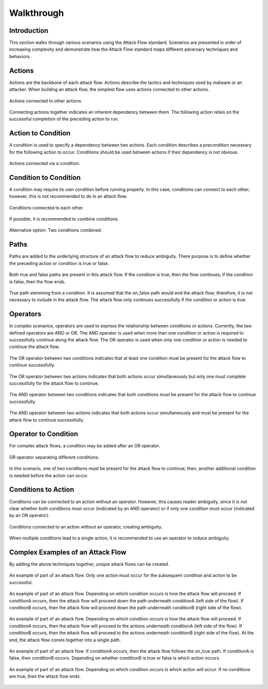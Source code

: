 Walkthrough
========

..
  Whenever you update walkthrough.rst, also look at README.md and consider whether
  you should make a corresponding update there.

Introduction
------------

This section walks through various scenarios using the Attack Flow standard. Scenarios are presented in order of increasing complexity and demonstrate how the Attack Flow standard maps different adversary techniques and behaviors.

Actions
-------

Actions are the backbone of each attack flow. Actions describe the tactics and techniques used by malware or an attacker. When building an attack flow, the simplest flow uses actions connected to other actions. 

.. figure:: _static/action_to_action.png
   :alt: Screenshot of an action connected to another action in the Attack Flow Builder.
   :align: center

   Actions connected to other actions. 

Connecting actions together indicates an inherent dependency between them. The following action relies on the successful completion of the preceding action to run. 

Action to Condition
-------------------

A condition is used to specify a dependency between two actions. Each condition describes a precondition necessary for the following action to occur. Conditions should be used between actions if their dependency is not obvious.  

.. figure:: _static/action_to_condition.png
   :alt: Screenshot of actions connected with a condition in the Attack Flow Builder.
   :align: center

   Actions connected via a condition. 

Condition to Condition
----------------------

A condition may require its own condition before running properly. In this case, conditions can connect to each other; however, this is not recommended to do in an attack flow. 

.. figure:: _static/condition_to_condition.png
   :alt: Screenshot of conditions connected to each other.
   :align: center

   Conditions connected to each other.

If possible, it is recommended to combine conditions. 

.. figure:: _static/condition_alternative.png
   :alt: Screenshot of an alternative option combining conditions together.
   :align: center

   Alternative option. Two conditions combined. 

Paths
-----

Paths are added to the underlying structure of an attack flow to reduce ambiguity. There purpose is to define whether the preceding action or condition is true or false. 

.. figure:: _static/2paths.png
   :alt: Screenshot paths stemming from a condition.
   :align: center

   Both true and false paths are present in this attack flow. If the condition is true, then the flow continues; if the condition is false, then the flow ends. 

.. figure:: _static/1paths.png
   :alt: Screenshot of true path stemming from a condition.
   :align: center

   True path stemming from a condition. It is assumed that the on_false path would end the attack flow; therefore, it is not necessary to include in the attack flow. The attack flow only continues successfully if the condition or action is true.   

Operators
---------

In complex scenarios, operators are used to express the relationship between conditions or actions. Currently, the two defined operators are AND or OR. The AND operator is used when more than one condition or action is required to successfully continue along the attack flow. The OR operator is used when only one condition or action is needed to continue the attack flow. 

.. figure:: _static/OR_operator.png
   :alt: Screenshot of an OR operator between two conditions.
   :align: center

   The OR operator between two conditions indicates that at least one condition must be present for the attack flow to continue successfully.

.. figure:: _static/action_OR_operator.png
   :alt: Screenshot of an OR operator between two actions. 
   :align: center

   The OR operator between two actions indicates that both actions occur simultaneously but only one must complete successfully for the attack flow to continue. 

.. figure:: _static/AND_operator.png
   :alt: Screenshot of an AND operator between two states. 
   :align: center

   The AND operator between two conditions indicates that both conditions must be present for the attack flow to continue successfully.  

.. figure:: _static/action_AND_operator.png
   :alt: Screenshot of an AND operator between two actions. 
   :align: center

   The AND operator between two actions indicates that both actions occur simultaneously and must be present for the attack flow to continue successfully. 

Operator to Condition
---------------------

For complex attack flows, a condition may be added after an OR operator. 

.. figure:: _static/operator_to_state.png
   :alt: Screenshot of an OR operator connected to a condition.  
   :align: center

   OR operator separating different conditions.

In this scenario, one of two conditions must be present for the attack flow to continue; then, another additional condition is needed before the action can occur.

Conditions to Action
--------------------
Conditions can be connected to an action without an operator. However, this causes reader ambiguity, since it is not clear whether both conditions must occur (indicated by an AND operator) or if only one condition must occur (indicated by an OR operator).

.. figure:: _static/states_to_action.png
   :alt: Screenshot of two conditions connecting to an action.  
   :align: center

   Conditions connected to an action without an operator, creating ambiguity. 

When multiple conditions lead to a single action, it is recommended to use an operator to reduce ambiguity. 

Complex Examples of an Attack Flow 
----------------------------------

By adding the above techniques together, unique attack flows can be created. 

.. figure:: _static/example1.png
   :alt: Screenshot of a complex part of an attack flow using an operator.  
   :align: center

   An example of part of an attack flow. Only one action must occur for the subsequent condition and action to be successful.

.. figure:: _static/example2.png
   :alt: Screenshot of a complex part of an attack flow using an operator leading to different parts of the flow.  
   :align: center

   An example of part of an attack flow. Depending on which condition occurs is how the attack flow will proceed. If conditionA occurs, then the attack flow will proceed down the path underneath conditionA (left side of the flow). If conditionB occurs, then the attack flow will proceed down the path underneath conditionB (right side of the flow).

.. figure:: _static/example3.png
   :alt: Screenshot of a complex part of an attack flow using an operator leading to different parts of the flow, which rejoins into a single path.  
   :align: center

   An example of part of an attack flow. Depending on which condition occurs is how the attack flow will proceed. If conditionA occurs, then the attack flow will proceed to the actions underneath conditionA (left side of the flow). If conditionB occurs, then the attack flow will proceed to the actions underneath conditionB (right side of the flow). At the end, the attack flow comes together into a single path.

.. figure:: _static/example4.png
   :alt: Screenshot of a complex part of an attack flow using paths. 
   :align: center

   An example of part of an attack flow. If conditionA occurs, then the attack flow follows the on_true path. If conditionA is false, then conditionB occurs. Depending on whether conditionB is true or false is which action occurs.

.. figure:: _static/example5.png
   :alt: Screenshot of a complex part of an attack flow using paths and multiple conditions. 
   :align: center

   An example of part of an attack flow. Depending on which condition occurs is which action will occur. If no conditions are true, then the attack flow ends.